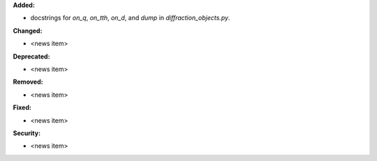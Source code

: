 **Added:**

* docstrings for `on_q`, `on_tth`, `on_d`, and `dump` in `diffraction_objects.py`.

**Changed:**

* <news item>

**Deprecated:**

* <news item>

**Removed:**

* <news item>

**Fixed:**

* <news item>

**Security:**

* <news item>
